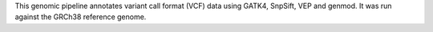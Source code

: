 This genomic pipeline annotates variant call format (VCF) data using GATK4, SnpSift, VEP and genmod. It was run against the GRCh38 reference genome.